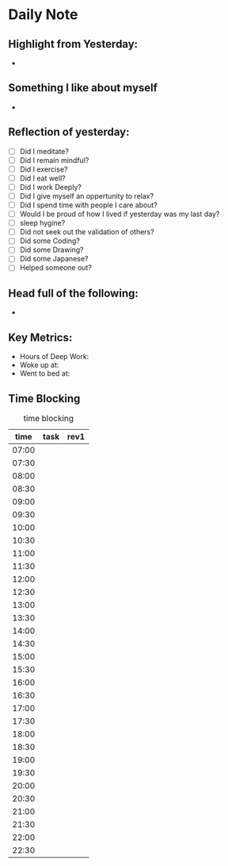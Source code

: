 # -*- mode:snippet -*-
# name: daily-header
# --
* Daily Note
#+date: `(format-time-string "%Y-%m-%d %a")`

** Highlight from Yesterday:
-
** Something I like about myself
-
** Reflection of yesterday:
- [ ] Did I meditate?
- [ ] Did I remain mindful?
- [ ] Did I exercise?
- [ ] Did I eat well?
- [ ] Did I work Deeply?
- [ ] Did I give myself an oppertunity to relax?
- [ ] Did I spend time with people I care about?
- [ ] Would I be proud of how I lived if yesterday was my last day?
- [ ] sleep hygine?
- [ ] Did not seek out the validation of others?
- [ ] Did some Coding?
- [ ] Did some Drawing?
- [ ] Did some Japanese?
- [ ] Helped someone out?
** Head full of the following:
-
** Key Metrics:
- Hours of Deep Work:
- Woke up at:
- Went to bed at:
** Time Blocking
#+caption:  time blocking
|  time | task | rev1 |
|-------+------+------|
| 07:00 |      |      |
| 07:30 |      |      |
| 08:00 |      |      |
| 08:30 |      |      |
| 09:00 |      |      |
| 09:30 |      |      |
| 10:00 |      |      |
| 10:30 |      |      |
| 11:00 |      |      |
| 11:30 |      |      |
| 12:00 |      |      |
| 12:30 |      |      |
| 13:00 |      |      |
| 13:30 |      |      |
| 14:00 |      |      |
| 14:30 |      |      |
| 15:00 |      |      |
| 15:30 |      |      |
| 16:00 |      |      |
| 16:30 |      |      |
| 17:00 |      |      |
| 17:30 |      |      |
| 18:00 |      |      |
| 18:30 |      |      |
| 19:00 |      |      |
| 19:30 |      |      |
| 20:00 |      |      |
| 20:30 |      |      |
| 21:00 |      |      |
| 21:30 |      |      |
| 22:00 |      |      |
| 22:30 |      |      |
